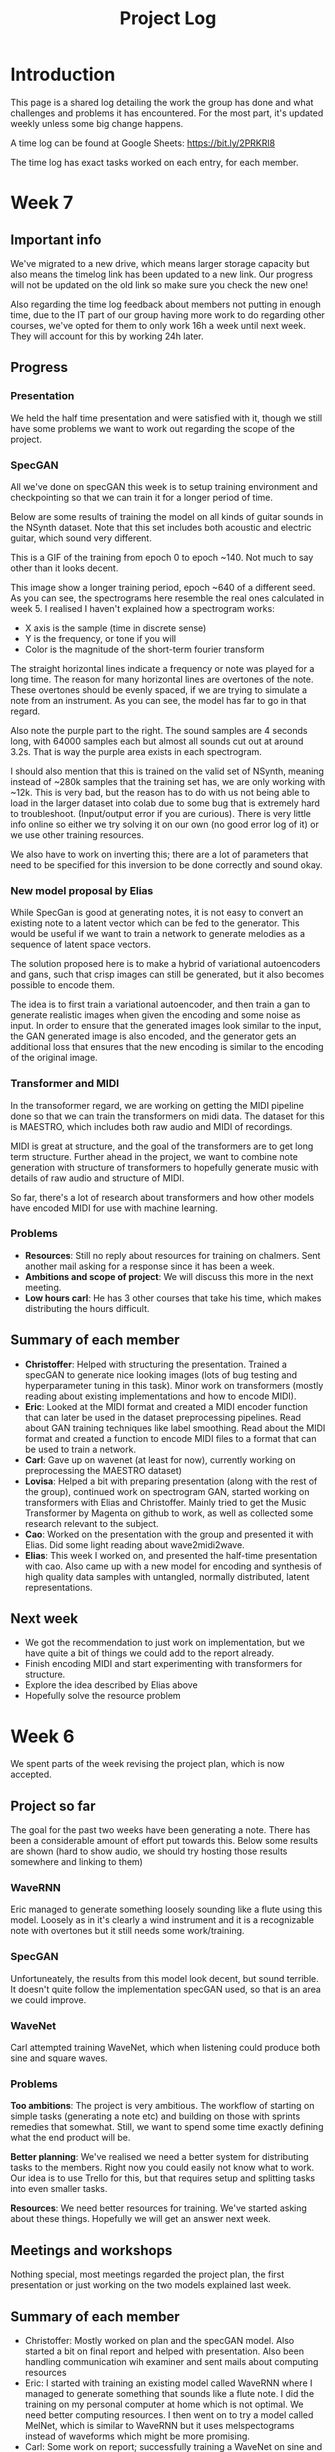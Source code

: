 #+TITLE: Project Log

#+OPTIONS: num:nil
#+OPTIONS: html-postamble:nil

#+HTML_HEAD: <link rel="stylesheet" type="text/css" href="https://gongzhitaao.org/orgcss/org.css"/>

#+LATEX_HEADER: \usepackage[margin=3cm]{geometry}
#+LATEX: \setlength{\parindent}{0pt}
#+LATEX: \setlength{\parskip}{\baselineskip}
#+LATEX_CLASS: article

* Introduction
  This page is a shared log detailing the work the group has done and what
  challenges and problems it has encountered. For the most part, it's updated
  weekly unless some big change happens.

  A time log can be found at Google Sheets: https://bit.ly/2PRKRl8

  The time log has exact tasks worked on each entry, for each member.

* Week 7
** Important info
   We've migrated to a new drive, which means larger storage capacity but also
   means the timelog link has been updated to a new link. Our progress will not
   be updated on the old link so make sure you check the new one!

   Also regarding the time log feedback about members not putting in enough
   time, due to the IT part of our group having more work to do regarding other
   courses, we've opted for them to only work 16h a week until next week. They
   will account for this by working 24h later.

** Progress
*** Presentation
    We held the half time presentation and were satisfied with it, though we
    still have some problems we want to work out regarding the scope of the
    project.
*** SpecGAN
    All we've done on specGAN this week is to setup training environment and
    checkpointing so that we can train it for a longer period of time.

    Below are some results of training the model on all kinds of guitar sounds
    in the NSynth dataset. Note that this set includes both acoustic and
    electric guitar, which sound very different.

#+DOWNLOADED: file:///home/eethern/Downloads/result.gif @ 2020-03-06 12:41:39
[[file:Week%207/result_2020-03-06_12-41-39.gif]]

    This is a GIF of the training from epoch 0 to epoch ~140. Not much to say other than it looks decent.

#+DOWNLOADED: file:///home/eethern/Downloads/image.png @ 2020-03-06 12:43:03
[[file:Week%207/image_2020-03-06_12-43-03.png]]

    This image show a longer training period, epoch ~640 of a different seed. As you
    can see, the spectrograms here resemble the real ones calculated in week 5. I
    realised I haven't explained how a spectrogram works:

    - X axis is the sample (time in discrete sense)
    - Y is the frequency, or tone if you will
    - Color is the magnitude of the short-term fourier transform

    The straight horizontal lines indicate a frequency or note was played for a long
    time. The reason for many horizontal lines are overtones of the note. These
    overtones should be evenly spaced, if we are trying to simulate a note from an
    instrument. As you can see, the model has far to go in that regard.

    Also note the purple part to the right. The sound samples are 4 seconds long,
    with 64000 samples each but almost all sounds cut out at around 3.2s. That is
    way the purple area exists in each spectrogram.

    I should also mention that this is trained on the valid set of NSynth, meaning
    instead of ~280k samples that the training set has, we are only working with
    ~12k. This is very bad, but the reason has to do with us not being able to load
    in the larger dataset into colab due to some bug that is extremely hard to
    troubleshoot. (Input/output error if you are curious). There is very little info
    online so either we try solving it on our own (no good error log of it) or we
    use other training resources.

    We also have to work on inverting this; there are a lot of parameters that need
    to be specified for this inversion to be done correctly and sound okay.

*** New model proposal by Elias
#+DOWNLOADED: file:///home/eethern/Downloads/MVIMG_20200306_125637.jpg @ 2020-03-06 13:00:04
[[file:Week%207/MVIMG_20200306_125637_2020-03-06_13-00-04.jpg]]

    While SpecGan is good at generating notes, it is not easy to convert an existing note to a latent vector which can be fed to the generator.  This would be useful if we want to train a network to generate melodies as a sequence of latent space vectors.

    The solution proposed here is to make a hybrid of variational autoencoders and gans, such that crisp images can still be generated, but it also becomes possible to encode them.

    The idea is to first train a variational autoencoder, and then train a gan to generate realistic images when given the encoding and some noise as input.
    In order to ensure that the generated images look similar to the input, the GAN generated image is also encoded, and the generator
    gets an additional loss that ensures that the new encoding is similar to the encoding of the original image.

*** Transformer and MIDI
    In the transoformer regard, we are working on getting the MIDI pipeline done
    so that we can train the transformers on midi data. The dataset for this is
    MAESTRO, which includes both raw audio and MIDI of recordings.

    MIDI is great at structure, and the goal of the transformers are to get long
    term structure. Further ahead in the project, we want to combine note
    generation with structure of transformers to hopefully generate music with
    details of raw audio and structure of MIDI.

    So far, there's a lot of research about transformers and how other models
    have encoded MIDI for use with machine learning.

*** Problems
    - *Resources*: Still no reply about resources for training on chalmers. Sent
      another mail asking for a response since it has been a week.
    - *Ambitions and scope of project*: We will discuss this more in the next
      meeting.
    - *Low hours carl*: He has 3 other courses that take his time, which makes
      distributing the hours difficult.

** Summary of each member
   - *Christoffer*: Helped with structuring the presentation. Trained a specGAN to
     generate nice looking images (lots of bug testing and hyperparameter tuning
     in this task). Minor work on transformers (mostly reading about existing
     implementations and how to encode MIDI).
   - *Eric*: Looked at the MIDI format and created a MIDI encoder function that
     can later be used in the dataset preprocessing pipelines. Read about GAN
     training techniques like label smoothing. Read about the MIDI format and
     created a function to encode MIDI files to a format that can be used to
     train a network.
   - *Carl*: Gave up on wavenet (at least for now), currently working on
     preprocessing the MAESTRO dataset)
   - *Lovisa*: Helped a bit with preparing presentation (along with the rest of
     the group), continued work on spectrogram GAN, started working on
     transformers with Elias and Christoffer. Mainly tried to get the Music
     Transformer by Magenta on github to work, as well as collected some
     research relevant to the subject.
   - *Cao*: Worked on the presentation with the group and presented it with Elias.
     Did some light reading about wave2midi2wave.
   - *Elias*: This week I worked on, and presented the half-time presentation with
     cao. Also came up with a new model for encoding and synthesis of high
     quality data samples with untangled, normally distributed, latent
     representations.
** Next week
   - We got the recommendation to just work on implementation, but we have quite
     a bit of things we could add to the report already.
   - Finish encoding MIDI and start experimenting with transformers for structure.
   - Explore the idea described by Elias above
   - Hopefully solve the resource problem

* Week 6
  We spent parts of the week revising the project plan, which is now accepted.
** Project so far
   The goal for the past two weeks have been generating a note. There has been a
   considerable amount of effort put towards this. Below some results are shown
   (hard to show audio, we should try hosting those results somewhere and
   linking to them)

*** WaveRNN
    #+CAPTION: WaveRNN by Deepmind
    #+DOWNLOADED: https://raw.githubusercontent.com/fatchord/WaveRNN/master/assets/tacotron_wavernn.png @ 2020-02-29 11:20:30
    [[file:Week%206/tacotron_wavernn_2020-02-29_11-20-30.png]]


    Eric managed to generate something loosely sounding like a flute using this
    model. Loosely as in it's clearly a wind instrument and it is a recognizable
    note with overtones but it still needs some work/training.

*** SpecGAN
    Unfortuneately, the results from this model look decent, but sound terrible.
    It doesn't quite follow the implementation specGAN used, so that is an area we could improve.

    #+CAPTION: First specGAN generation using 2dConvTranspose layers and 20 epochs with the NSynth dataset.
    #+DOWNLOADED: ~/Projects/course/kandidat/DATX02-20-04/docs/log/Week 6/iVBORw0KGg_2020-02-29_11-15-02.png @ 2020-02-29 11:15:02
    [[file:Week%206/iVBORw0KGg_2020-02-29_11-15-02.png]]

*** WaveNet
    Carl attempted training WaveNet, which when listening could produce both
    sine and square waves.

    #+CAPTION: Example of different wave shapes for reference
    #+DOWNLOADED: https://upload.wikimedia.org/wikipedia/commons/thumb/7/77/Waveforms.svg/1280px-Waveforms.svg.png @ 2020-02-29 11:23:23
[[file:Week%206/1280px-Waveforms.svg_2020-02-29_11-23-23.png]]


*** Problems
    *Too ambitions*: The project is very ambitious. The workflow of starting on
    simple tasks (generating a note etc) and building on those with sprints
    remedies that somewhat. Still, we want to spend some time exactly defining
    what the end product will be.

    *Better planning*: We've realised we need a better system for distributing
    tasks to the members. Right now you could easily not know what to work. Our
    idea is to use Trello for this, but that requires setup and splitting tasks
    into even smaller tasks.

    *Resources*: We need better resources for training. We've started asking about
    these things. Hopefully we will get an answer next week.

** Meetings and workshops
   Nothing special, most meetings regarded the project plan, the first
   presentation or just working on the two models explained last week.

** Summary of each member
   - Christoffer: Mostly worked on plan and the specGAN model. Also started a
     bit on final report and helped with presentation. Also been handling
     communication wih examiner and sent mails about computing resources
   - Eric: I started with training an existing model called WaveRNN where I
     managed to generate something that sounds like a flute note. I did the
     training on my personal computer at home which is not optimal. We need
     better computing resources. I then went on to try a model called MelNet,
     which is similar to WaveRNN but it uses melspectograms instead of waveforms
     which might be more promising.
   - Carl: Some work on report; successfully training a WaveNet on sine and
     square waves
   - Lovisa: Project plan work, as well as some on the specGAN
   - Cao: Worked on the presentation, reading about GANSynth, trying out
     different discriminator/ generator for the simple GAN model that I
     implemented last week.
   - Elias: Spent the first half of the week rewriting the project plan.
     Afterwards I primarily worked on getting a 1d convolutional autoencoder
     working. I kind of succeeded, but it is very computationally heavy at the
     moment and the loss doesn’t really decrease. The output is just noise so
     far.

** Next week
   - Presentation on tuesday
   - Tweak/train note generation models
   - Start work on structure models (melody)
   - Begin writing parts of report (note generation)

* Week 5
  We spent this week working on implementing two kinds of models:
  1. WaveNet - a raw audio generative model mainly used for speech synthesis
  2. SpecGAN - a model using generative adversarial networks for training by converting audio into spectrographs.

  The main purpose of this was to generate a note using the NSynth dataset
  (dataset consisting of different notes played on different instruments.

** Project plan review
   After a meeting with our examiner, there were a fair amount of things that
   needed to be changed in the plan.

   Most of the feedback applies to the entire plan, but here are some key points:
   - *Background*: Does not explain or motivate the problem well enough. It is meant to capture the reader but our background lacks a lot of passion required for that.
   - *Aim*: Same here generally, does not explain why this is an important and interesting field.
   - *Timeplan*: Does not tell a story, how will we accomplish these things. Try and detail every week and what happens if we discover hurdles. It also has to detail consistent deliveries, ie if the project suddenly had to stop for whatever reason, what do we have to show for our work?

   Deadline for the rewritten plan is Wednesday, <2020-02-26 Wed> at 12:00. We
   will also try to send it to our supervisor by Monday/Tuesday.

** Project so far
   So far, a lot of work has been going on using colab, a notebook editor in
   Google drive. It allows limited access to GPUs which makes it great for
   smaller experimentation of models. In the future, we'll want to either pay
   for access to GPUs, or try and use Chalmers GPU clusters.

*** WaveNet
    WaveNet requires the amplitudes to be encoded to something that is easier
    for the network to work with. This is done using mu_law encoding, which is
    basically just bucketing the amplitudes, but where is gives mode detail to
    small amplitudes than large ones.

*** SpecGAN
    We were originally going to implement GAN-TTS, but because of its
    complexity, we decided to implement something simpler first. As mentioned,
    most guides on GANs are for images, so it seemed fitting to start with a
    model using images (spectrographs).

    #+CAPTION: Spectrographs for 10 different notes generated
    #+LABEL: fig:week5_
    #+NAME: fig:week5_spec
    [[./img/week5specs.png]]

    This model requires processing the audio waveform into images using digital
    signal processing. This did not have to be done manually, as there are
    plenty of libraries to use, but the challenge is to ensure all images of the
    entire dataset represent the same thing and have the same format and size.
    As such, the data preprocessing has been one of the subtasks for this.

    The other task is to implement the actual model. There are many guides on
    implementing a GAN using the MNIST dataset (dataset consisting of
    handwritten letters in image form), but some slight modifications are
    required to suit our needs.

** Meetings and workshops
   Meetings and workshops were spent working on the two models in groups of
   three people. Working in groups ensures everyone is learning and are helping
   eachother.

** Summary of each member
   - Christoffer: Work on the SpecGAN model, specifically the part of converting the entire NSynth dataset into spectrograph images
   - Eric: Work on preprocessing of data, like using the mu-law algorithm. Also been trying to implement a smaller version of wavenet and learning how to do custom training loops.
   - Carl: Work on implementing wavenet and rendering the model
   - Lovisa: Researched and presented sparse transformers. Also worked on the model implementation parts of SpecGAN
   - Cao: Worked on implementation of the model part of GAN
   - Elias: Research reformer (efficient transformer) and work a lot on wavenet implementation

** Next week
   1. Complete the project plan
   2. Start basic work on project report
   3. Hopefully generate notes with either of the two models being worked on
   4. If time, start investigating using transformers for the structure part of music generation

* Week 4
  Most of this weeks time was spent on planning and writing the project plan.

** Time log warning
  Apparently the expected work amount up to (and including) week 3 was an average of
  72 hours (according to mail sent to supervisor). Unless this is an error, that
  would mean 24 hours worked per week on average. The information we received
  was that it's expected to work 20 hours a week, but that initially that is
  hard to achieve. In case it's not an error, we are aware of it but it doesn't
  match information we've gotten earlier.

** Regarding project log feedback
   I appreciate the feedback regarding the project log but want to explain something.
   So far, most of the work that has been done is either research (paper and
   presentation for group), writing contract/plan or minor implementation.

   I mention this because so far, there's very little to talk about regarding
   individual performance here. We could spend a lot of time detailing
   everything done, but that is much better done in the time log above. The
   point is, up to this point there has been a lot of shared work.

   Now that the planning stage is over (which is a very shared job), this part
   should be easier to write as more individual tasks will be delegated.

** Meetings and workshops
  A meeting with chalmers writing was booked, but since that required two groups
  to sign up, the meeting never went through. We will try to book another one,
  but since the plan now is delivered, getting feedback for it seems unneccesary.

  On wednesday, the first draft was sent to the supervisor, with feedback
  presented to the group on friday morning. The meeting and workshop held on
  friday was primarily spent on refining the plan after the feedback received.
  All in all, the group is happy with how the plan turned out considering the
  project is very open and at a slightly more advanced level than common for
  bachelor theses.

** Project so far
   The project plan is complete. Some initial trial and error has been
   performed, though generating anything close to music is far off. According to
   the timeplan, we are now in the phase of generating a musical note using
   machine learning.

   A issue we currently face seems to be storage space. Datasets take a fair
   amount of space, yet have to be loaded when training. We're currently waiting
   for a reply regarding using Chalmers computing clusters but other options are
   available at a price. The canvas page does not specify whether pricing for
   such clusters are included in the 3000kr budget (as they don't fall under
   components or software), so that will have to be investigated.

** Summary of each member
   We will use this section to detail problemsolving/tasks delegated to members.
   Besides everyone working on the project plan, here are some tasks solved by each member
   - Christoffer: So far been tasked with documentation, project log writing and generally being the secretary. Otherwise been learning tensorflow
   - Eric: Took on the challenge of creating a gantt chart, which he completed by
     writing his own javascript script. Also have been very active in initial
     development and testing of ideas using google colab.
   - Carl: Ensured our latex documents have proper systems for commenting and change requesting, which helped writing the plan immensely.
   - Lovisa: Contacted AIVA (AI music company) for info on how their product worked but didn't get much back from them. Also went through tensorflow guides.
   - Cao: Research autoencoders and attempted implementing and training basic models using Keras and tensorflow
   - Elias: Made an architecture proposal (shown below), which we will look into more next week.

     #+CAPTION: Architecture proposal by Elias
     #+LABEL: fig:week4_prop
     #+NAME: fig:week4_prop
   [[./img/weekproposal.png]]

* Week 3
  As per usual, the week began with a meeting on Tuesday followed by a longer
  workshop. During the meeting, the members went through what they had worked on
  since last friday. For the most part, that was research on tensorflow and a
  paper published by Spotify creator group.

  For the workshop, it was decided that the majority of time
  would be spent on writing the project plan. Basic outlining was conducted to
  ensure everyone was on the same page regarding the content.

  On friday, there was a meeting with the supervisor where the group quickly
  went through some research notes they had taken from the presentations held
  last week. Additionally the focus of this meeting was on the project plan.
  There were a fair amount of criticism of the current rough draft.

  After this meeting, the rest of the day involved a long workshop on writing
  the plan according to the criticism received earlier. A lot was changed and
  this brought the draft much closer to the final writeup.

  There is still work to be done on the plan. The deadline is next friday with
  the groups' deadline being set to Wednesday. Therefore, the next week will
  primarily deal with finishing the project plan.

** Problems encountered
   Because the group is not used to writing a research project plan but rather a
   product project plan, one of the greatest obstacles have been defining what
   will be done. Combined with the wide field, it is difficult to estimate how
   much time each task takes.

   The project task has therefore been simplified a fair bit, but it is still in the
   groups ambition to incorporate the more complex features of the project given
   that there is available time later on.


* Week 2
  The week began with a meeting on tuesday, during which a number of points were brought up
  - Decide report language and register that on canvas
  - Began talk about the project report
  - Discussions on the current writeup of the contract

  The meeting was immediately followed by a workshop, where how to efficiently
  structure out research was determined. we concluded that the
  group would divide into subgroups with the intent of each reading and
  summarizing papers. Machine learning is a wide field, beyond basic concepts,
  learning everything will take away too much time from the actual project.

  After a meeting with the supervisor on friday, a research meeting was held.
  The idea was to take the subgroups determined earlier and have them present
  their findings for the group. This process will be evaluated for future
  research meetings, but we felt it was a good start. If anything, the primary
  goal of them is to spark discussions, which it was very effective at.

  Because Cao only returned on thursday, the contract wasn't sent to our
  supervisor until Friday evening, after the meeting. The contract is now
  considered finished.

  Though stated in last weeks log that we would begin work on the project plan
  this week, small strides were made in that direction. This has a lot to do
  with the very open project description. The primary hurdle is to decide on a
  goal that is not too easy, but realistic enough to achieve. With such a wide
  field and different ways of doing things, we have given that part a bit more time.

  Next week will be focused on the project plan and another research meeting.

* Week 1
  Since this is the first week of the project, the majority of it has been
  discussing the project and reading up on research papers. We started the week
  by attending the introductory seminars.

  During the three meetings, we set up a slack group, had our first meeting with the supervisor and
  started writing the group contract.

  Alone, most of us studied research papers. Since some of the members lacked
  experience in the field, Elias set up a notebook intended for teaching the
  basics.

  For personal reasons, Cao was absent for part of the week, but this was notified well in advance.

  For next week, we are looking to finish the group contract, continue researching and starting work on the project plan.
